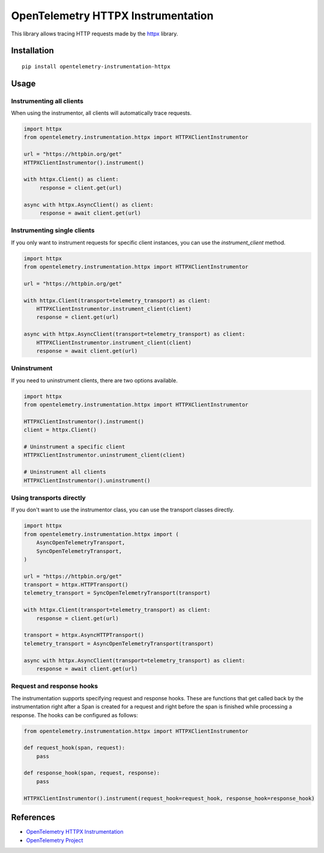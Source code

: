OpenTelemetry HTTPX Instrumentation
===================================

|pypi|

.. |pypi| image:: https://badge.fury.io/py/opentelemetry-instrumentation-httpx.svg
   :target: https://pypi.org/project/opentelemetry-instrumentation-httpx/

This library allows tracing HTTP requests made by the
`httpx <https://www.python-httpx.org/>`_ library.

Installation
------------

::

     pip install opentelemetry-instrumentation-httpx


Usage
-----

Instrumenting all clients
*************************

When using the instrumentor, all clients will automatically trace requests.

.. code-block:: python

     import httpx
     from opentelemetry.instrumentation.httpx import HTTPXClientInstrumentor

     url = "https://httpbin.org/get"
     HTTPXClientInstrumentor().instrument()

     with httpx.Client() as client:
          response = client.get(url)

     async with httpx.AsyncClient() as client:
          response = await client.get(url)

Instrumenting single clients
****************************

If you only want to instrument requests for specific client instances, you can
use the `instrument_client` method.


.. code-block:: python

    import httpx
    from opentelemetry.instrumentation.httpx import HTTPXClientInstrumentor

    url = "https://httpbin.org/get"

    with httpx.Client(transport=telemetry_transport) as client:
        HTTPXClientInstrumentor.instrument_client(client)
        response = client.get(url)

    async with httpx.AsyncClient(transport=telemetry_transport) as client:
        HTTPXClientInstrumentor.instrument_client(client)
        response = await client.get(url)


Uninstrument
************

If you need to uninstrument clients, there are two options available.

.. code-block:: python

     import httpx
     from opentelemetry.instrumentation.httpx import HTTPXClientInstrumentor

     HTTPXClientInstrumentor().instrument()
     client = httpx.Client()

     # Uninstrument a specific client
     HTTPXClientInstrumentor.uninstrument_client(client)
     
     # Uninstrument all clients
     HTTPXClientInstrumentor().uninstrument()


Using transports directly
*************************

If you don't want to use the instrumentor class, you can use the transport classes directly.


.. code-block:: python

    import httpx
    from opentelemetry.instrumentation.httpx import (
        AsyncOpenTelemetryTransport,
        SyncOpenTelemetryTransport,
    )

    url = "https://httpbin.org/get"
    transport = httpx.HTTPTransport()
    telemetry_transport = SyncOpenTelemetryTransport(transport)

    with httpx.Client(transport=telemetry_transport) as client:
        response = client.get(url)

    transport = httpx.AsyncHTTPTransport()
    telemetry_transport = AsyncOpenTelemetryTransport(transport)

    async with httpx.AsyncClient(transport=telemetry_transport) as client:
        response = await client.get(url)


Request and response hooks
***************************

The instrumentation supports specifying request and response hooks. These are functions that get called back by the instrumentation right after a Span is created for a request
and right before the span is finished while processing a response. The hooks can be configured as follows:


.. code-block:: python

    from opentelemetry.instrumentation.httpx import HTTPXClientInstrumentor

    def request_hook(span, request):
        pass

    def response_hook(span, request, response):
        pass

    HTTPXClientInstrumentor().instrument(request_hook=request_hook, response_hook=response_hook)


References
----------

* `OpenTelemetry HTTPX Instrumentation <https://opentelemetry-python-contrib.readthedocs.io/en/latest/instrumentation/httpx/httpx.html>`_
* `OpenTelemetry Project <https://opentelemetry.io/>`_
